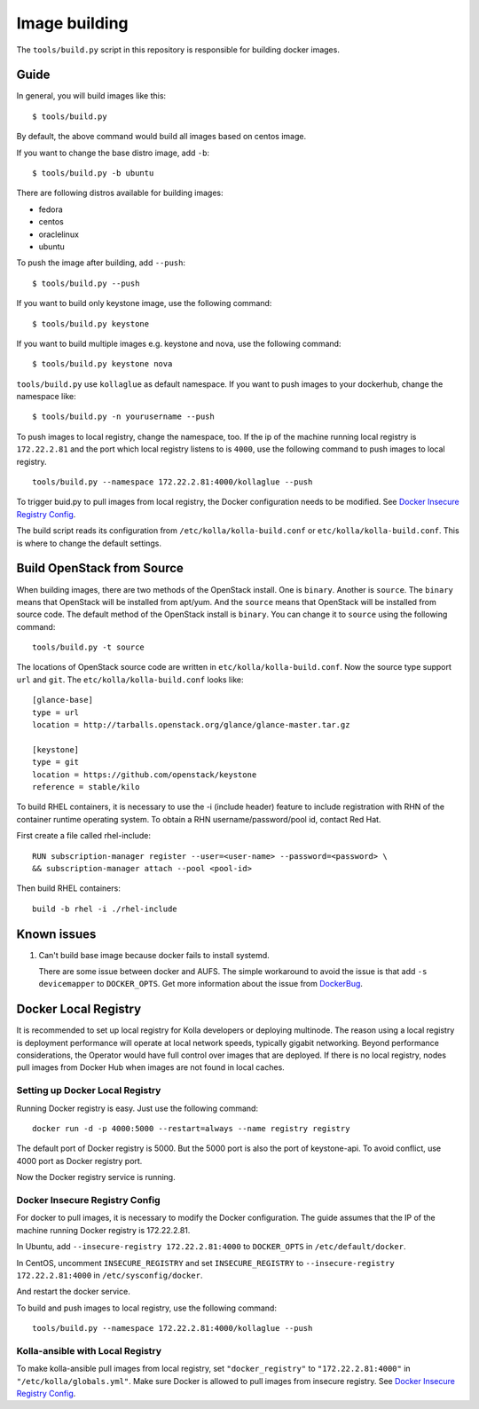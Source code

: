 Image building
==============

The ``tools/build.py`` script in this repository is
responsible for building docker images.

Guide
-----

In general, you will build images like this:

::

    $ tools/build.py

By default, the above command would build all images based on centos image.

If you want to change the base distro image, add ``-b``:

::

    $ tools/build.py -b ubuntu

There are following distros available for building images:

- fedora
- centos
- oraclelinux
- ubuntu

To push the image after building, add ``--push``:

::

    $ tools/build.py --push


If you want to build only keystone image, use the following command:

::

    $ tools/build.py keystone


If you want to build multiple images e.g. keystone and nova, use the following command:

::

    $ tools/build.py keystone nova


``tools/build.py`` use ``kollaglue`` as default namespace. If you
want to push images to your dockerhub, change the namespace like:

::

   $ tools/build.py -n yourusername --push

To push images to local registry, change the namespace, too. If the ip
of the machine running local registry is ``172.22.2.81`` and the port
which local registry listens to is ``4000``, use the following command
to push images to local registry.

::

    tools/build.py --namespace 172.22.2.81:4000/kollaglue --push

To trigger buid.py to pull images from local registry,
the Docker configuration needs to be modified. See
`Docker Insecure Registry Config`_.

The build script reads its configuration from ``/etc/kolla/kolla-build.conf``
or ``etc/kolla/kolla-build.conf``. This is where to change the default
settings.


Build OpenStack from Source
---------------------------

When building images, there are two methods of the OpenStack install.
One is ``binary``. Another is ``source``.
The ``binary`` means that OpenStack will be installed from apt/yum.
And the ``source`` means that OpenStack will be installed from source code.
The default method of the OpenStack install is ``binary``.
You can change it to ``source`` using the following command:

::

    tools/build.py -t source

The locations of OpenStack source code are written in
``etc/kolla/kolla-build.conf``.
Now the source type support ``url`` and ``git``. The
``etc/kolla/kolla-build.conf`` looks like:

::

    [glance-base]
    type = url
    location = http://tarballs.openstack.org/glance/glance-master.tar.gz

    [keystone]
    type = git
    location = https://github.com/openstack/keystone
    reference = stable/kilo

To build RHEL containers, it is necessary to use the -i (include header)
feature to include registration with RHN of the container runtime operating
system.  To obtain a RHN username/password/pool id, contact Red Hat.

First create a file called rhel-include:

::

    RUN subscription-manager register --user=<user-name> --password=<password> \
    && subscription-manager attach --pool <pool-id>

Then build RHEL containers:

::

    build -b rhel -i ./rhel-include



Known issues
------------


1. Can't build base image because docker fails to install systemd.


   There are some issue between docker and AUFS. The simple workaround
   to avoid the issue is that add ``-s devicemapper`` to ``DOCKER_OPTS``.
   Get more information about the issue from DockerBug_.


Docker Local Registry
---------------------

It is recommended to set up local registry for Kolla developers
or deploying multinode. The reason using a local registry is
deployment performance will operate at local network speeds,
typically gigabit networking. Beyond performance considerations,
the Operator would have full control over images that are deployed.
If there is no local registry, nodes pull images from Docker Hub
when images are not found in local caches.

Setting up Docker Local Registry
++++++++++++++++++++++++++++++++

Running Docker registry is easy. Just use the following command:

::

   docker run -d -p 4000:5000 --restart=always --name registry registry

The default port of Docker registry is 5000.
But the 5000 port is also the port of keystone-api.
To avoid conflict, use 4000 port as Docker registry port.

Now the Docker registry service is running.

Docker Insecure Registry Config
+++++++++++++++++++++++++++++++

For docker to pull images, it is necessary to
modify the Docker configuration. The guide assumes that
the IP of the machine running Docker registry is 172.22.2.81.

In Ubuntu, add ``--insecure-registry 172.22.2.81:4000``
to ``DOCKER_OPTS`` in ``/etc/default/docker``.

In CentOS, uncomment ``INSECURE_REGISTRY`` and set ``INSECURE_REGISTRY``
to ``--insecure-registry 172.22.2.81:4000`` in ``/etc/sysconfig/docker``.

And restart the docker service.

To build and push images to local registry, use the following command:

::

    tools/build.py --namespace 172.22.2.81:4000/kollaglue --push

Kolla-ansible with Local Registry
+++++++++++++++++++++++++++++++++

To make kolla-ansible pull images from local registry, set
``"docker_registry"`` to ``"172.22.2.81:4000"`` in
``"/etc/kolla/globals.yml"``. Make sure Docker is allowed to pull
images from insecure registry. See
`Docker Insecure Registry Config`_.


.. _DockerBug: https://github.com/docker/docker/issues/6980
